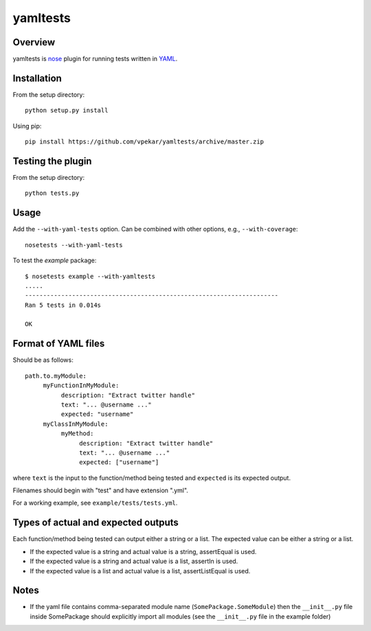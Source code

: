 yamltests
=======

Overview
---------

yamltests is `nose <http://somethingaboutorange.com/mrl/projects/nose>`_ plugin for running tests written in `YAML <http://en.wikipedia.org/wiki/YAML>`_. 


Installation
-----------

From the setup directory::

     python setup.py install
     
Using pip::

     pip install https://github.com/vpekar/yamltests/archive/master.zip

Testing the plugin
-----------------

From the setup directory::

     python tests.py

Usage
------

Add the ``--with-yaml-tests`` option. Can be combined with other options, e.g., ``--with-coverage``::

     nosetests --with-yaml-tests
     
To test the *example* package::

     $ nosetests example --with-yamltests
     .....
     ----------------------------------------------------------------------
     Ran 5 tests in 0.014s

     OK
     

Format of YAML files
--------------------

Should be as follows::

     path.to.myModule:
          myFunctionInMyModule:
               description: "Extract twitter handle"
               text: "... @username ..."
               expected: "username"
          myClassInMyModule:
               myMethod:
                    description: "Extract twitter handle"
                    text: "... @username ..."
                    expected: ["username"]

where ``text`` is the input to the function/method being tested and ``expected`` is its expected output.

Filenames should begin with "test" and have extension ".yml".

For a working example, see ``example/tests/tests.yml``.

Types of actual and expected outputs
-------------------------------------

Each function/method being tested can output either a string or a 
list. The expected value can be either a string or a list.

- If the expected value is a string and actual value is a string, assertEqual is used.

- If the expected value is a string and actual value is a list, assertIn is used.

- If the expected value is a list and actual value is a list, assertListEqual is used.

Notes
------

- If the yaml file contains comma-separated module name (``SomePackage.SomeModule``) then the ``__init__.py`` file inside SomePackage should explicitly import all modules (see the ``__init__.py`` file in the example folder)



